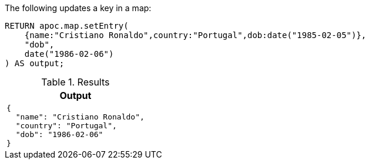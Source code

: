 The following updates a key in a map:

[source,cypher]
----
RETURN apoc.map.setEntry(
    {name:"Cristiano Ronaldo",country:"Portugal",dob:date("1985-02-05")},
    "dob",
    date("1986-02-06")
) AS output;
----

.Results
[opts="header",cols="1"]
|===
| Output
a|
[source,json]
----
{
  "name": "Cristiano Ronaldo",
  "country": "Portugal",
  "dob": "1986-02-06"
}
----

|===

